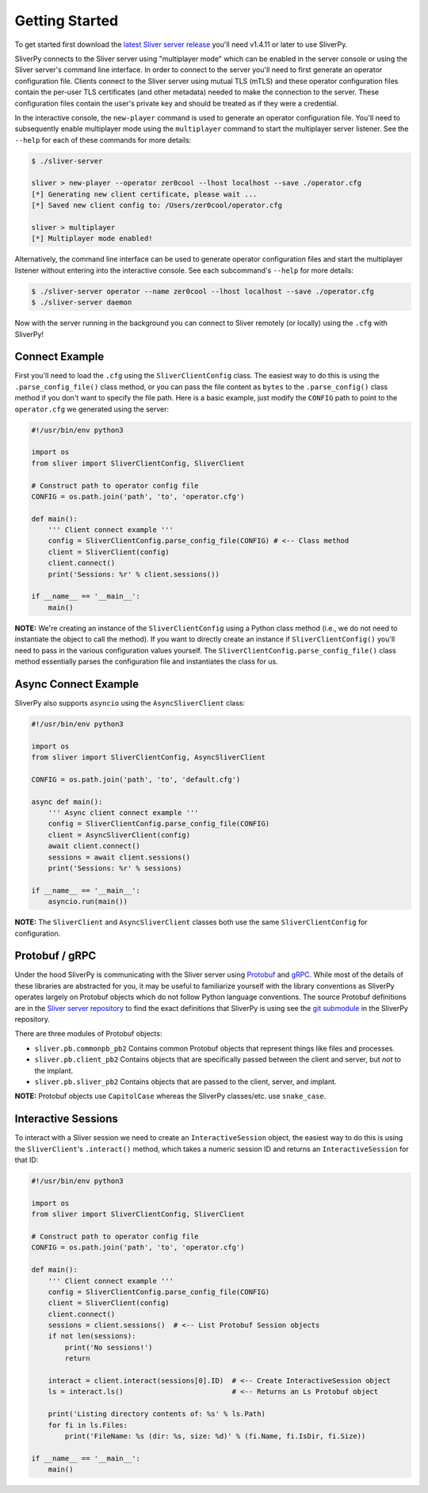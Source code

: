 Getting Started
===============

To get started first download the `latest Sliver server release <https://github.com/BishopFox/sliver/releases/latest>`_ 
you'll need v1.4.11 or later to use SliverPy.

SliverPy connects to the Sliver server using "multiplayer mode" which can be enabled in the server console or using
the Sliver server's command line interface. In order to connect to the server you'll need to first generate an operator 
configuration file. Clients connect to the Sliver server using mutual TLS (mTLS) and these operator configuration files 
contain the per-user TLS certificates (and other metadata) needed to make the connection to the server. These configuration
files contain the user's private key and should be treated as if they were a credential.

In the interactive console, the ``new-player`` command is used to generate an operator configuration file. You'll need to 
subsequently enable multiplayer mode using the ``multiplayer`` command to start the multiplayer server listener. See the 
``--help`` for each of these commands for more details:

.. code-block:: console

    $ ./sliver-server

    sliver > new-player --operator zer0cool --lhost localhost --save ./operator.cfg
    [*] Generating new client certificate, please wait ...
    [*] Saved new client config to: /Users/zer0cool/operator.cfg

    sliver > multiplayer
    [*] Multiplayer mode enabled!


Alternatively, the command line interface can be used to generate operator configuration files and start the multiplayer listener
without entering into the interactive console. See each subcommand's ``--help`` for more details:

.. code-block:: console

    $ ./sliver-server operator --name zer0cool --lhost localhost --save ./operator.cfg
    $ ./sliver-server daemon


Now with the server running in the background you can connect to Sliver remotely (or locally) using the ``.cfg`` with SliverPy!

Connect Example
^^^^^^^^^^^^^^^

First you'll need to load the ``.cfg`` using the ``SliverClientConfig`` class. The easiest way to do this is using the ``.parse_config_file()`` 
class method, or you can pass the file content as ``bytes`` to the ``.parse_config()`` class method if you don't want to specify the file path. 
Here is a basic example, just modify the ``CONFIG`` path to point to the ``operator.cfg`` we generated using the server:

.. code-block:: python

    #!/usr/bin/env python3

    import os
    from sliver import SliverClientConfig, SliverClient

    # Construct path to operator config file
    CONFIG = os.path.join('path', 'to', 'operator.cfg')

    def main():
        ''' Client connect example '''
        config = SliverClientConfig.parse_config_file(CONFIG) # <-- Class method
        client = SliverClient(config)
        client.connect()
        print('Sessions: %r' % client.sessions())

    if __name__ == '__main__':
        main()


**NOTE:** We're creating an instance of the ``SliverClientConfig`` using a Python class method (i.e., we do not need to instantiate the object to call
the method). If you want to directly create an instance if ``SliverClientConfig()`` you'll need to pass in the various configuration values yourself.
The ``SliverClientConfig.parse_config_file()`` class method essentially parses the configuration file and instantiates the class for us.


Async Connect Example
^^^^^^^^^^^^^^^^^^^^^

SliverPy also supports ``asyncio`` using the ``AsyncSliverClient`` class:

.. code-block:: python

    #!/usr/bin/env python3

    import os
    from sliver import SliverClientConfig, AsyncSliverClient

    CONFIG = os.path.join('path', 'to', 'default.cfg')

    async def main():
        ''' Async client connect example '''
        config = SliverClientConfig.parse_config_file(CONFIG)
        client = AsyncSliverClient(config)
        await client.connect()
        sessions = await client.sessions()
        print('Sessions: %r' % sessions)

    if __name__ == '__main__':
        asyncio.run(main())


**NOTE:** The ``SliverClient`` and ``AsyncSliverClient`` classes both use the same ``SliverClientConfig`` for configuration.


Protobuf / gRPC
^^^^^^^^^^^^^^^

Under the hood SliverPy is communicating with the Sliver server using `Protobuf <https://developers.google.com/protocol-buffers/docs/pythontutorial>`_ and 
`gRPC <https://grpc.io/docs/languages/python/basics/>`_. While most of the details of these libraries are abstracted for you, it may be useful to familiarize 
yourself with the library conventions as SliverPy operates largely on Protobuf objects which do not follow Python language conventions. The source Protobuf
definitions are in the `Sliver server repository <https://github.com/BishopFox/sliver/tree/master/protobuf>`_ to find the exact definitions that SliverPy
is using see the `git submodule <https://github.com/moloch--/sliver-py>`_ in the SliverPy repository.

There are three modules of Protobuf objects:

- ``sliver.pb.commonpb_pb2`` Contains common Protobuf objects that represent things like files and processes.
- ``sliver.pb.client_pb2``  Contains objects that are specifically passed between the client and server, but *not* to the implant.
- ``sliver.pb.sliver_pb2`` Contains objects that are passed to the client, server, and implant.

**NOTE:** Protobuf objects use ``CapitolCase`` whereas the SliverPy classes/etc. use ``snake_case``.

Interactive Sessions
^^^^^^^^^^^^^^^^^^^^

To interact with a Sliver session we need to create an ``InteractiveSession`` object, the easiest way to do this is using the ``SliverClient``'s 
``.interact()`` method, which takes a numeric session ID and returns an ``InteractiveSession`` for that ID:

.. code-block:: python

    #!/usr/bin/env python3

    import os
    from sliver import SliverClientConfig, SliverClient

    # Construct path to operator config file
    CONFIG = os.path.join('path', 'to', 'operator.cfg')

    def main():
        ''' Client connect example '''
        config = SliverClientConfig.parse_config_file(CONFIG)
        client = SliverClient(config)
        client.connect()
        sessions = client.sessions()  # <-- List Protobuf Session objects
        if not len(sessions):
            print('No sessions!')
            return

        interact = client.interact(sessions[0].ID)  # <-- Create InteractiveSession object
        ls = interact.ls()                          # <-- Returns an Ls Protobuf object

        print('Listing directory contents of: %s' % ls.Path)
        for fi in ls.Files:
            print('FileName: %s (dir: %s, size: %d)' % (fi.Name, fi.IsDir, fi.Size))

    if __name__ == '__main__':
        main()

